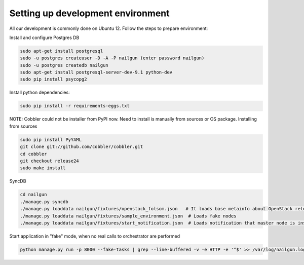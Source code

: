Setting up development environment
==================================

.. contents:: :local:

All our development is commonly done on Ubuntu 12. Follow the steps to prepare environment:

Install and configure Postgres DB

.. code-block:: bash

	sudo apt-get install postgresql
	sudo -u postgres createuser -D -A -P nailgun (enter password nailgun)
	sudo -u postgres createdb nailgun
	sudo apt-get install postgresql-server-dev-9.1 python-dev
	sudo pip install psycopg2

Install python dependencies:

.. code-block:: bash
	
	sudo pip install -r requirements-eggs.txt


NOTE: Cobbler could not be installer from PyPI now. Need to install is manually from sources or OS package. Installing from sources

.. code-block:: bash
	
	sudo pip install PyYAML
	git clone git://github.com/cobbler/cobbler.git
	cd cobbler
	git checkout release24
	sudo make install


SyncDB

.. code-block:: bash

	cd nailgun
	./manage.py syncdb
	./manage.py loaddata nailgun/fixtures/openstack_folsom.json   # It loads base metainfo about OpenStack release and its settings
	./manage.py loaddata nailgun/fixtures/sample_environment.json  # Loads fake nodes
	./manage.py loaddata nailgun/fixtures/start_notification.json  # Loads notification that master node is installed

Start application in "fake" mode, when no real calls to orchestrator are performed

.. code-block:: bash

	python manage.py run -p 8000 --fake-tasks | grep --line-buffered -v -e HTTP -e '^$' >> /var/log/nailgun.log 2>&1 &
 